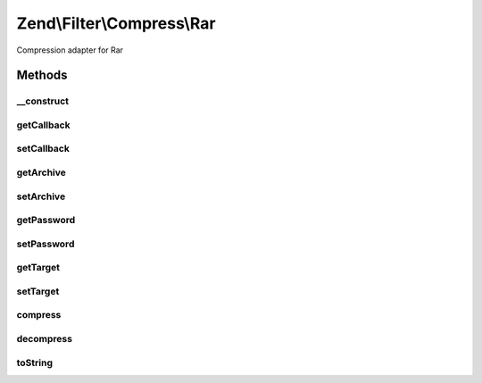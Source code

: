 .. /Filter/Compress/Rar.php generated using docpx on 01/15/13 05:29pm


Zend\\Filter\\Compress\\Rar
***************************


Compression adapter for Rar



Methods
=======

__construct
-----------

.. function:: __construct([$options = false])


    Class constructor

    :param array $options: (Optional) Options to set

    :throws Exception\ExtensionNotLoadedException: if rar extension not loaded



getCallback
-----------

.. function:: getCallback()


    Returns the set callback for compression

    :rtype: string 



setCallback
-----------

.. function:: setCallback($callback)


    Sets the callback to use

    :param string $callback: 

    :rtype: Rar 

    :throws: Exception\InvalidArgumentException if invalid callback provided



getArchive
----------

.. function:: getArchive()


    Returns the set archive

    :rtype: string 



setArchive
----------

.. function:: setArchive($archive)


    Sets the archive to use for de-/compression

    :param string $archive: Archive to use

    :rtype: Rar 



getPassword
-----------

.. function:: getPassword()


    Returns the set password

    :rtype: string 



setPassword
-----------

.. function:: setPassword($password)


    Sets the password to use

    :param string $password: 

    :rtype: Rar 



getTarget
---------

.. function:: getTarget()


    Returns the set targetpath

    :rtype: string 



setTarget
---------

.. function:: setTarget($target)


    Sets the targetpath to use

    :param string $target: 

    :rtype: Rar 

    :throws: Exception\InvalidArgumentException if specified target directory does not exist



compress
--------

.. function:: compress($content)


    Compresses the given content

    :param string|array $content: 

    :rtype: string 

    :throws: Exception\RuntimeException if no callback available, or error during compression



decompress
----------

.. function:: decompress($content)


    Decompresses the given content

    :param string $content: 

    :rtype: bool 

    :throws: Exception\RuntimeException if archive not found, cannot be opened,
                                   or error during decompression



toString
--------

.. function:: toString()


    Returns the adapter name

    :rtype: string 






